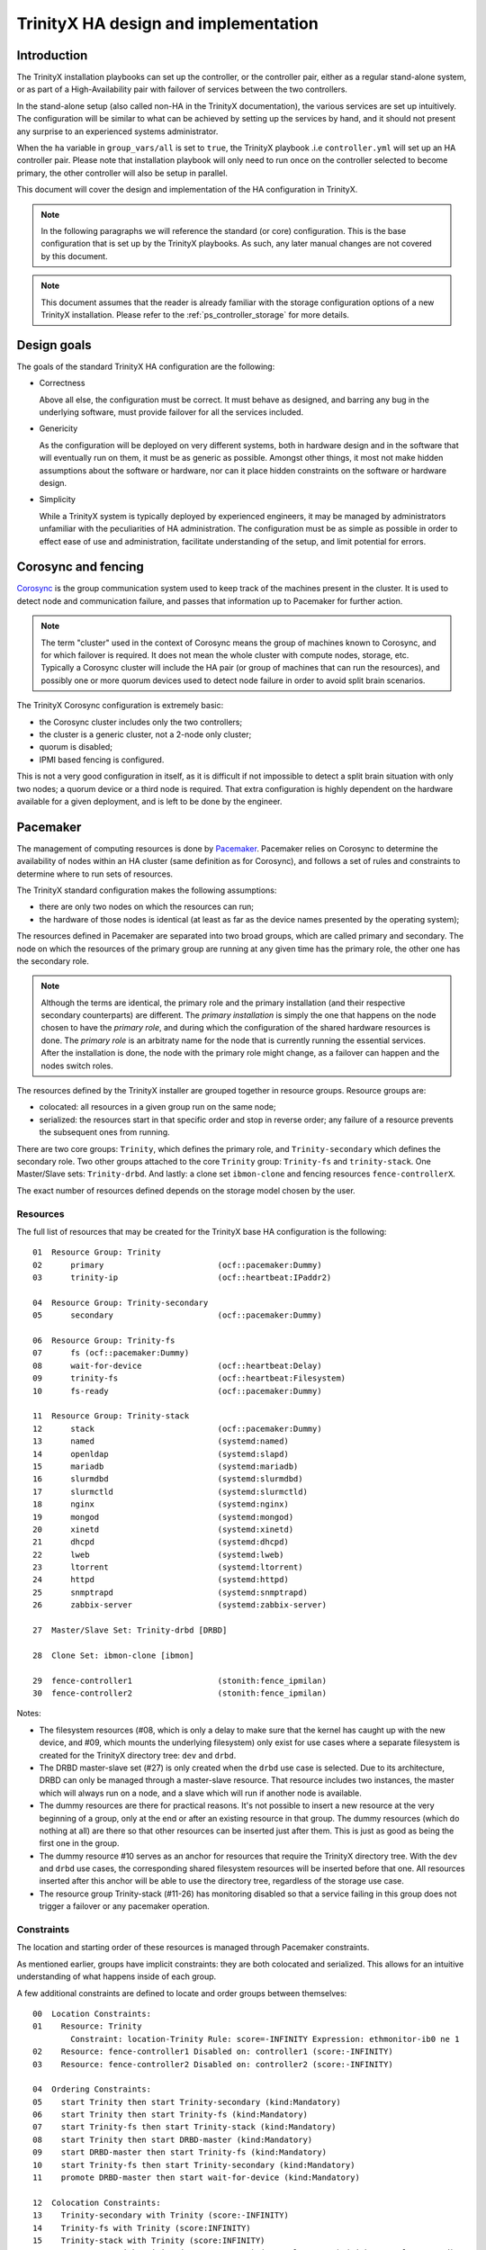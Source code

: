 
TrinityX HA design and implementation
=====================================

Introduction
------------

The TrinityX installation playbooks can set up the controller, or the controller pair, either as a regular stand-alone system, or as part of a High-Availability pair with failover of services between the two controllers.

In the stand-alone setup (also called non-HA in the TrinityX documentation), the various services are set up intuitively. The configuration will be similar to what can be achieved by setting up the services by hand, and it should not present any surprise to an experienced systems administrator.

When the ``ha`` variable in ``group_vars/all`` is set to ``true``, the TrinityX playbook .i.e ``controller.yml`` will set up an HA controller pair. Please note that installation playbook will only need to run once on the controller selected to become primary, the other controller will also be setup in parallel.

This document will cover the design and implementation of the HA configuration in TrinityX.

.. note:: In the following paragraphs we will reference the standard (or core) configuration. This is the base configuration that is set up by the TrinityX playbooks. As such, any later manual changes are not covered by this document.

.. note:: This document assumes that the reader is already familiar with the storage configuration options of a new TrinityX installation. Please refer to the :ref:`ps_controller_storage` for more details.



Design goals
------------

The goals of the standard TrinityX HA configuration are the following:

- Correctness

  Above all else, the configuration must be correct. It must behave as designed, and barring any bug in the underlying software, must provide failover for all the services included.

- Genericity

  As the configuration will be deployed on very different systems, both in hardware design and in the software that will eventually run on them, it must be as generic as possible. Amongst other things, it most not make hidden assumptions about the software or hardware, nor can it place hidden constraints on the software or hardware design.

- Simplicity

  While a TrinityX system is typically deployed by experienced engineers, it may be managed by administrators unfamiliar with the peculiarities of HA administration. The configuration must be as simple as possible in order to effect ease of use and administration, facilitate understanding of the setup, and limit potential for errors.



Corosync and fencing
--------------------

`Corosync <https://corosync.github.io/corosync/>`_ is the group communication system used to keep track of the machines present in the cluster. It is used to detect node and communication failure, and passes that information up to Pacemaker for further action.

.. note:: The term "cluster" used in the context of Corosync means the group of machines known to Corosync, and for which failover is required. It does not mean the whole cluster with compute nodes, storage, etc. Typically a Corosync cluster will include the HA pair (or group of machines that can run the resources), and possibly one or more quorum devices used to detect node failure in order to avoid split brain scenarios.

The TrinityX Corosync configuration is extremely basic:

- the Corosync cluster includes only the two controllers;

- the cluster is a generic cluster, not a 2-node only cluster;

- quorum is disabled;

- IPMI based fencing is configured.

This is not a very good configuration in itself, as it is difficult if not impossible to detect a split brain situation with only two nodes; a quorum device or a third node is required. That extra configuration is highly dependent on the hardware available for a given deployment, and is left to be done by the engineer.



Pacemaker
---------

The management of computing resources is done by `Pacemaker <http://wiki.clusterlabs.org/wiki/Pacemaker>`_. Pacemaker relies on Corosync to determine the availability of nodes within an HA cluster (same definition as for Corosync), and follows a set of rules and constraints to determine where to run sets of resources.

The TrinityX standard configuration makes the following assumptions:

- there are only two nodes on which the resources can run;

- the hardware of those nodes is identical (at least as far as the device names presented by the operating system);


The resources defined in Pacemaker are separated into two broad groups, which are called primary and secondary. The node on which the resources of the primary group are running at any given time has the primary role, the other one has the secondary role.

.. note:: Although the terms are identical, the primary role and the primary installation (and their respective secondary counterparts) are different. The *primary installation* is simply the one that happens on the node chosen to have the *primary role*, and during which the configuration of the shared hardware resources is done. The *primary role* is an arbitraty name for the node that is currently running the essential services. After the installation is done, the node with the primary role might change, as a failover can happen and the nodes switch roles.


The resources defined by the TrinityX installer are grouped together in resource groups. Resource groups are:

- colocated: all resources in a given group run on the same node;

- serialized: the resources start in that specific order and stop in reverse order; any failure of a resource prevents the subsequent ones from running.

There are two core groups: ``Trinity``, which defines the primary role, and ``Trinity-secondary`` which defines the secondary role. Two other groups attached to the core ``Trinity`` group: ``Trinity-fs`` and ``trinity-stack``. One Master/Slave sets: ``Trinity-drbd``. And lastly: a clone set ``ibmon-clone`` and fencing resources ``fence-controllerX``.

The exact number of resources defined depends on the storage model chosen by the user.


Resources
~~~~~~~~~

The full list of resources that may be created for the TrinityX base HA configuration is the following::

    01  Resource Group: Trinity
    02      primary                        (ocf::pacemaker:Dummy)
    03      trinity-ip                     (ocf::heartbeat:IPaddr2)

    04  Resource Group: Trinity-secondary
    05      secondary                      (ocf::pacemaker:Dummy)

    06  Resource Group: Trinity-fs
    07      fs (ocf::pacemaker:Dummy)
    08      wait-for-device                (ocf::heartbeat:Delay)
    09      trinity-fs                     (ocf::heartbeat:Filesystem)
    10      fs-ready                       (ocf::pacemaker:Dummy)

    11  Resource Group: Trinity-stack
    12      stack                          (ocf::pacemaker:Dummy)
    13      named                          (systemd:named)
    14      openldap                       (systemd:slapd)
    15      mariadb                        (systemd:mariadb)
    16      slurmdbd                       (systemd:slurmdbd)
    17      slurmctld                      (systemd:slurmctld)
    18      nginx                          (systemd:nginx)
    19      mongod                         (systemd:mongod)
    20      xinetd                         (systemd:xinetd)
    21      dhcpd                          (systemd:dhcpd)
    22      lweb                           (systemd:lweb)
    23      ltorrent                       (systemd:ltorrent)
    24      httpd                          (systemd:httpd)
    25      snmptrapd                      (systemd:snmptrapd)
    26      zabbix-server                  (systemd:zabbix-server)

    27  Master/Slave Set: Trinity-drbd [DRBD]

    28  Clone Set: ibmon-clone [ibmon]

    29  fence-controller1                  (stonith:fence_ipmilan)
    30  fence-controller2                  (stonith:fence_ipmilan)


Notes:

- The filesystem resources (#08, which is only a delay to make sure that the kernel has caught up with the new device, and #09, which mounts the underlying filesystem) only exist for use cases where a separate filesystem is created for the TrinityX directory tree: ``dev`` and ``drbd``.

- The DRBD master-slave set (#27) is only created when the ``drbd`` use case is selected. Due to its architecture, DRBD can only be managed through a master-slave resource. That resource includes two instances, the master which will always run on a node, and a slave which will run if another node is available.

- The dummy resources are there for practical reasons. It's not possible to insert a new resource at the very beginning of a group, only at the end or after an existing resource in that group. The dummy resources (which do nothing at all) are there so that other resources can be inserted just after them. This is just as good as being the first one in the group.

- The dummy resource #10 serves as an anchor for resources that require the TrinityX directory tree. With the ``dev`` and ``drbd`` use cases, the corresponding shared filesystem resources will be inserted before that one. All resources inserted after this anchor will be able to use the directory tree, regardless of the storage use case.

- The resource group Trinity-stack (#11-26) has monitoring disabled so that a service failing in this group does not trigger a failover or any pacemaker operation.


Constraints
~~~~~~~~~~~

The location and starting order of these resources is managed through Pacemaker constraints.

As mentioned earlier, groups have implicit constraints: they are both colocated and serialized. This allows for an intuitive understanding of what happens inside of each group.


A few additional constraints are defined to locate and order groups between themselves::

    00  Location Constraints:
    01    Resource: Trinity
            Constraint: location-Trinity Rule: score=-INFINITY Expression: ethmonitor-ib0 ne 1
    02    Resource: fence-controller1 Disabled on: controller1 (score:-INFINITY)
    03    Resource: fence-controller2 Disabled on: controller2 (score:-INFINITY)

    04  Ordering Constraints:
    05    start Trinity then start Trinity-secondary (kind:Mandatory)
    06    start Trinity then start Trinity-fs (kind:Mandatory)
    07    start Trinity-fs then start Trinity-stack (kind:Mandatory)
    08    start Trinity then start DRBD-master (kind:Mandatory)
    09    start DRBD-master then start Trinity-fs (kind:Mandatory)
    10    start Trinity-fs then start Trinity-secondary (kind:Mandatory)
    11    promote DRBD-master then start wait-for-device (kind:Mandatory)

    12  Colocation Constraints:
    13    Trinity-secondary with Trinity (score:-INFINITY)
    14    Trinity-fs with Trinity (score:INFINITY)
    15    Trinity-stack with Trinity (score:INFINITY)
    16    DRBD-master with Trinity (score:INFINITY) (rsc-role:Master) (with-rsc-role:Started)


Notes:

- The two essential constraints that are always present are #05 and #13. #05 is a constraint which serializes the two groups. It means that ``Trinity-secondary`` will only start after ``Trinity`` has started successfully. As most, if not all, secondary resources depend on services that are started in the primary group, this is again the most intuitive strategy.

- #13 is a colocation constraint, which says that ``Trinity-secondary`` cannot run on the same node as ``Trinity``, and that ``Trinity`` comes first. In other words: pick a node to run the primary, and if there is another one available, run the secondary on it, otherwise don't run the secondary. This is the rule that allows for failover of the primary resources, and makes sure that primary services are always up.

- #14-16 means that the primary group serves as an anchor for all other services that must run on the primary controller.

- #11 is there to make sure that the device-related resources (``wait-for-device`` and ``trinity-fs``) only start after the promotion of the DRBD resource, which is to say, after it becomes master on the local node. This is needed due to the way Pacemaker starts resources and the difference between starting and promoting a resource.

- #02-03 ensure that fencing resources start on opposite nodes for fencing to function properly if the need for it arises.


Databases
---------

In TrinityX HA installs, all databases (OpenLDAP, MariaDB and MongoDB) are managed by pacemaker and are part of the trinity-stack resource group. They all rely on the underlying DRBD replication to ensure that data is being constantly synchronized between the two controllers.


HA-pair management
------------------

A fully configured TrinityX HA cluster will automatically perform a failover upon a critical failure. There are, however, a few scenarios that should be kept in mind when managing the cluster. These include: 

- Bringing a failing secondary controller up;

- Bringing the cluster up from a cold state (a state in which both the primary and secondary controllers were down, as in case of a power failure); or, 

- Recovering the new secondary node after a successful failover.

Upon a failure of the secondary node or a successful failover, the system administrators should be notified immediately. It will be necessary to either fix the issues on the secondary node in the first case, or to recover the new secondary node in the second case. Otherwise, if these failures remain unhandled, they will interfere with the proper execution of a failover in a case where the primary controller encounters another issue.

As such, the monitoring system should include checks to monitor the state of the HA cluster.

.. note:: TrinityX does not configue pacemaker and corosync to start when a controller starts up. It is left at the discretion of the sysadmin to manually start it up using ``pcs cluster start`` on the newly booted controller.


Booting the controllers
~~~~~~~~~~~~~~~~~~~~~~~

When booting the cluster from a cold state (all nodes down), special care should be taken in choosing which node will serve as the primary controller.

When booting the cluster, the first resource group that comes up is ``Trinity``, which includes the floating IP. Then, pacemaker will try to start ``Trinity-drbd``. In cases where the node on which the resources are being started was the previous primary node (before the cold boot), the cluster will continue booting up successfully. If, however, this node had the secondary role before the cold boot, you may encounter a situation in which the node being promoted to the primary role may or may not have the latest state of the cluster. In particular, its DRBD state might be behind that of the node that pacemaker decided to load as secondary.

To avoid such a situation it is crucial that a sysadmin starts the cluster from the node that last had the primary role.

The sysadmin can proceed to boot the cluster by running the following command::

    pcs cluster start --all



Maintenance 
~~~~~~~~~~~ 

During the lifetime of the cluster a sysadmin might need to change configuration files, update packages, or restart services. Doing so may trigger a failover event, which could have negative consequences for the cluster. To avoid such behaviour and temporarily prevent pacemaker from interfering with the state of the cluster, it is essential to activate maintenance mode before applying any changes. 
 
By entering maintenance mode, admins can take full control of the cluster to perform any required operations without worrying about the state of the cluster. Maintenance mode in pacemaker can be enabled by running the following command: 
 
    pcs property set maintenance-mode=true 
 
Maintenance mode should be deactivated once maintenance is complete and the cluster is brought back to its previous state. Maintenance mode is disabled by running the following command:
 
    pcs property set maintenance-mode=false 
 
 

Conclusion
----------

With a few carefully chosen resources and constraints, the TrinityX HA configuration reaches all of the design goals earlier specified:

- It is correct (barring bugs in the underlying software), as proven by repetitive testing of failover between controller nodes;

- It is generic, as it doesn't include resources that manage specific types of hardware, yet leaves room and includes documentation for the engineers to add those resources when deploying TrinityX;

- It is as simple and intuitive as possible, with very few constraints and clearly delimited primary and secondary roles. It is also extendable very easily, as there are few existing rules and constraints to be aware of.


When deploying a TrinityX HA pair, what is left for the engineer to do are the hardware-specific tasks:

- Add an external Corosync quorum device;

- If necessary in the ``dev`` storage use case, add a resource to assemble a RAID array and insert it before ``wait-for-device`` in the primary ``Trinity`` group.

